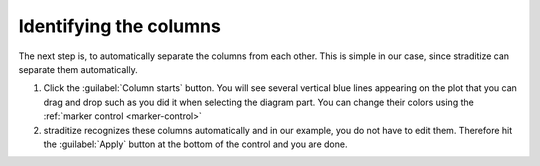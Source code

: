 Identifying the columns
=======================
The next step is, to automatically separate the columns from each other. This
is simple in our case, since straditize can separate them automatically.

1. Click the :guilabel:`Column starts` button. You will see several vertical
   blue lines appearing on the plot that you can drag and drop such as you did
   it when selecting the diagram part. You can change their colors using the
   :ref:`marker control <marker-control>`
2. straditize recognizes these columns automatically and in our example, you
   do not have to edit them. Therefore  hit the :guilabel:`Apply` button at the
   bottom of the control and you are done.


.. seealso::

    :ref:`col-starts`
